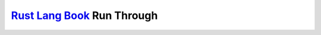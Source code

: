 `Rust Lang Book`_ Run Through
=============================

.. _Rust Lang Book: https://doc.rust-lang.org/book/
